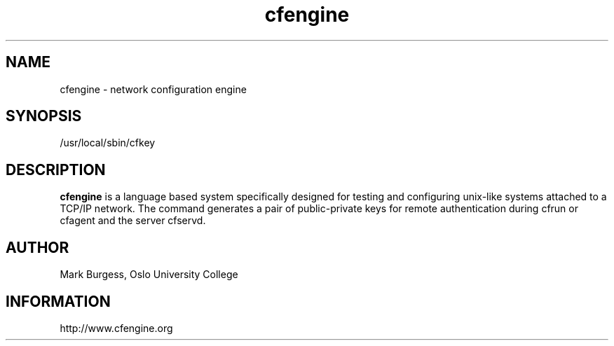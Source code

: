 .TH cfengine 8 "Maintenance Commands" HiOslo
.SH NAME
cfengine \- network configuration engine
.SH SYNOPSIS

/usr/local/sbin/cfkey


.SH DESCRIPTION
.B cfengine
is a language based system specifically designed
for testing and configuring unix\-like systems attached to
a TCP/IP network. The command generates a pair of public-private
keys for remote authentication during cfrun or cfagent and 
the server cfservd.

.SH AUTHOR
Mark Burgess, Oslo University College
.SH INFORMATION
http://www.cfengine.org

